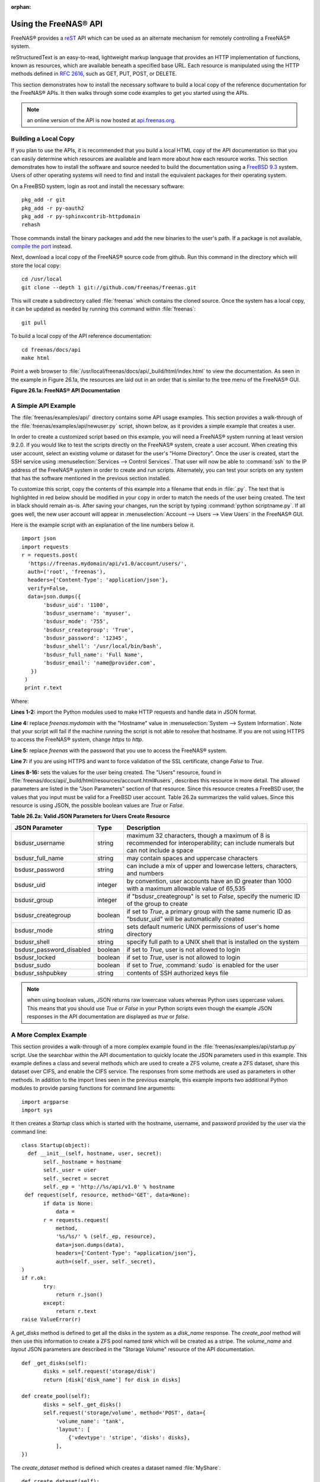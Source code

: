 :orphan:

.. _Using the FreeNAS® API:

Using the FreeNAS® API
=======================

FreeNAS® provides a
`reST <http://docutils.sourceforge.net/docs/ref/rst/restructuredtext.html>`_
API which can be used as an alternate mechanism for remotely controlling a FreeNAS® system.

reStructuredText is an easy-to-read, lightweight markup language that provides an HTTP implementation of functions, known as resources, which are available
beneath a specified base URL. Each resource is manipulated using the HTTP methods defined in :rfc:`2616`, such as GET, PUT, POST, or DELETE.

This section demonstrates how to install the necessary software to build a local copy of the reference documentation for the FreeNAS® APIs. It then walks
through some code examples to get you started using the APIs.

.. note:: an online version of the API is now hosted at
   `api.freenas.org <http://api.freenas.org>`_.

.. _Building a Local Copy:

Building a Local Copy
---------------------

If you plan to use the APIs, it is recommended that you build a local HTML copy of the API documentation so that you can easily determine which resources are
available and learn more about how each resource works. This section demonstrates how to install the software and source needed to build the documentation
using a
`FreeBSD 9.3 <https://www.freebsd.org/releases/9.3R/announce.html>`_
system. Users of other operating systems will need to find and install the equivalent packages for their operating system.

On a FreeBSD system, login as root and install the necessary software::

 pkg_add -r git
 pkg_add -r py-oauth2
 pkg_add -r py-sphinxcontrib-httpdomain
 rehash

Those commands install the binary packages and add the new binaries to the user's path. If a package is not available,
`compile the port <http://www.freebsd.org/doc/en_US.ISO8859-1/books/handbook/ports-using.html>`_
instead.

Next, download a local copy of the FreeNAS® source code from github. Run this command in the directory which will store the local copy::

 cd /usr/local
 git clone --depth 1 git://github.com/freenas/freenas.git

This will create a subdirectory called :file:`freenas` which contains the cloned source. Once the system has a local copy, it can be updated as needed by
running this command within :file:`freenas`::

 git pull

To build a local copy of the API reference documentation::

 cd freenas/docs/api
 make html

Point a web browser to :file:`/usr/local/freenas/docs/api/_build/html/index.html` to view the documentation. As seen in the example in Figure 26.1a, the
resources are laid out in an order that is similar to the tree menu of the FreeNAS® GUI.

**Figure 26.1a: FreeNAS® API Documentation**

|api.png|

.. |api.png| image:: images/api.png
    :width: 12.2in
    :height: 5.5in

.. _A Simple API Example:

A Simple API Example
--------------------

.. highlight:: python
   :linenothreshold: 4

The :file:`freenas/examples/api/` directory contains some API usage examples. This section provides a walk-through of the
:file:`freenas/examples/api/newuser.py` script, shown below, as it provides a simple example that creates a user.

In order to create a customized script based on this example, you will need a FreeNAS® system running at least version 9.2.0. If you would like to test the
scripts directly on the FreeNAS® system, create a user account. When creating this user account, select an existing volume or dataset for the user's "Home
Directory". Once the user is created, start the SSH service using :menuselection:`Services --> Control Services`. That user will now be able to :command:`ssh`
to the IP address of the FreeNAS® system in order to create and run scripts. Alternately, you can test your scripts on any system that has the software
mentioned in the previous section installed.

To customize this script, copy the contents of this example into a filename that ends in :file:`.py`. The text that is highlighted in red below should be
modified in your copy in order to match the needs of the user being created. The text in black should remain as-is. After saving your changes, run the script
by typing :command:`python scriptname.py`. If all goes well, the new user account will appear in :menuselection:`Account --> Users --> View Users` in the
FreeNAS® GUI.

Here is the example script with an explanation of the line numbers below it.
::

 import json
 import requests
 r = requests.post(
   'https://freenas.mydomain/api/v1.0/account/users/',
   auth=('root', 'freenas'),
   headers={'Content-Type': 'application/json'},
   verify=False,
   data=json.dumps({
 	'bsdusr_uid': '1100',
  	'bsdusr_username': 'myuser',
  	'bsdusr_mode': '755',
  	'bsdusr_creategroup': 'True',
  	'bsdusr_password': '12345',
  	'bsdusr_shell': '/usr/local/bin/bash',
  	'bsdusr_full_name': 'Full Name',
  	'bsdusr_email': 'name@provider.com',
    })
  )
  print r.text

Where:

**Lines 1-2:** import the Python modules used to make HTTP requests and handle data in JSON format.

**Line 4:** replace 
*freenas.mydomain* with the "Hostname" value in :menuselection:`System --> System Information`. Note that your script will fail if the machine running the
script is not able to resolve that hostname. If you are not using HTTPS to access the FreeNAS® system, change *https*
to *http*.

**Line 5:** replace *freenas* with the password that you use to access the FreeNAS® system.

**Line 7:** if you are using HTTPS and want to force validation of the SSL certificate, change
*False* to
*True*.

**Lines 8-16:** sets the values for the user being created. The "Users" resource, found in :file:`freenas/docs/api/_build/html/resources/account.html#users`,
describes this resource in more detail. The allowed parameters are listed in the "Json Parameters" section of that resource. Since this resource creates a
FreeBSD user, the values that you input must be valid for a FreeBSD user account. Table 26.2a summarizes the valid values. Since this resource is using JSON,
the possible boolean values are *True*
or *False*.

**Table 26.2a: Valid JSON Parameters for Users Create Resource**

+--------------------------+----------+----------------------------------------------------------------------------------------------------------------------+
| **JSON Parameter**       | **Type** | **Description**                                                                                                      |
|                          |          |                                                                                                                      |
|                          |          |                                                                                                                      |
+==========================+==========+======================================================================================================================+
| bsdusr_username          | string   | maximum 32 characters, though a maximum of 8 is recommended for interoperability; can include numerals but can not   |
|                          |          | include a space                                                                                                      |
|                          |          |                                                                                                                      |
+--------------------------+----------+----------------------------------------------------------------------------------------------------------------------+
| bsdusr_full_name         | string   | may contain spaces and uppercase characters                                                                          |
|                          |          |                                                                                                                      |
+--------------------------+----------+----------------------------------------------------------------------------------------------------------------------+
| bsdusr_password          | string   | can include a mix of upper and lowercase letters, characters, and numbers                                            |
|                          |          |                                                                                                                      |
+--------------------------+----------+----------------------------------------------------------------------------------------------------------------------+
| bsdusr_uid               | integer  | by convention, user accounts have an ID greater than 1000 with a maximum allowable value of 65,535                   |
|                          |          |                                                                                                                      |
+--------------------------+----------+----------------------------------------------------------------------------------------------------------------------+
| bsdusr_group             | integer  | if "bsdusr_creategroup" is set to *False*, specify the numeric ID of the group to create                             |
|                          |          |                                                                                                                      |
+--------------------------+----------+----------------------------------------------------------------------------------------------------------------------+
| bsdusr_creategroup       | boolean  | if set to *True*, a primary group with the same numeric ID as "bsdusr_uid" will be automatically created             |
|                          |          |                                                                                                                      |
+--------------------------+----------+----------------------------------------------------------------------------------------------------------------------+
| bsdusr_mode              | string   | sets default numeric UNIX permissions of user's home directory                                                       |
|                          |          |                                                                                                                      |
+--------------------------+----------+----------------------------------------------------------------------------------------------------------------------+
| bsdusr_shell             | string   | specify full path to a UNIX shell that is installed on the system                                                    |
|                          |          |                                                                                                                      |
+--------------------------+----------+----------------------------------------------------------------------------------------------------------------------+
| bsdusr_password_disabled | boolean  | if set to *True*, user is not allowed to login                                                                       |
|                          |          |                                                                                                                      |
+--------------------------+----------+----------------------------------------------------------------------------------------------------------------------+
| bsdusr_locked            | boolean  | if set to *True*, user is not allowed to login                                                                       |
|                          |          |                                                                                                                      |
+--------------------------+----------+----------------------------------------------------------------------------------------------------------------------+
| bsdusr_sudo              | boolean  | if set to *True*, :command:`sudo` is enabled for the user                                                            |
|                          |          |                                                                                                                      |
+--------------------------+----------+----------------------------------------------------------------------------------------------------------------------+
| bsdusr_sshpubkey         | string   | contents of SSH authorized keys file                                                                                 |
|                          |          |                                                                                                                      |
+--------------------------+----------+----------------------------------------------------------------------------------------------------------------------+


.. note:: when using boolean values, JSON returns raw lowercase values whereas Python uses uppercase values. This means that you should use
   *True* or
   *False* in your Python scripts even though the example JSON responses in the API documentation are displayed as
   *true* or
   *false*.

.. _A More Complex Example:

A More Complex Example
----------------------

This section provides a walk-through of a more complex example found in the :file:`freenas/examples/api/startup.py` script. Use the searchbar within the API
documentation to quickly locate the JSON parameters used in this example. This example defines a class and several methods which are used to create a ZFS 
volume, create a ZFS dataset, share this dataset over CIFS, and enable the CIFS service. The responses from some methods are used as parameters in other
methods. In addition to the import lines seen in the previous example, this example imports two additional Python modules to provide parsing functions for
command line arguments::

 import argparse
 import sys

It then creates a *Startup* class which is started with the hostname, username, and password provided by the user via the command line::

 class Startup(object):
   def __init__(self, hostname, user, secret):
	self._hostname = hostname
	self._user = user
	self._secret = secret
	self._ep = 'http://%s/api/v1.0' % hostname
  def request(self, resource, method='GET', data=None):
	if data is None:
	    data =
	r = requests.request(
	    method,
	    '%s/%s/' % (self._ep, resource),
	    data=json.dumps(data),
	    headers={'Content-Type': "application/json"},
	    auth=(self._user, self._secret),
 )
 if r.ok:
	try:
	    return r.json()
	except:
	    return r.text
 raise ValueError(r)

A *get_disks* method is defined to get all the disks in the system as a
*disk_name* response. The
*create_pool* method will then use this information to create a ZFS pool named
*tank* which will be created as a stripe. The
*volume_name* and
*layout* JSON parameters are described in the "Storage Volume" resource of the API documentation.
::

 def _get_disks(self):
	disks = self.request('storage/disk')
	return [disk['disk_name'] for disk in disks]

 def create_pool(self):
	disks = self._get_disks()
	self.request('storage/volume', method='POST', data={
	    'volume_name': 'tank',
	    'layout': [
		{'vdevtype': 'stripe', 'disks': disks},
	    ],
 })

The *create_dataset* method is defined which creates a dataset named :file:`MyShare`:
::

 def create_dataset(self):
	self.request('storage/volume/tank/datasets', method='POST', data={
	    'name': 'MyShare',
	})

The *create_cifs_share* method is used to share :file:`/mnt/tank/MyShare` with guest-only access enabled. The
*cifs_name*,
*cifs_path*,
*cifs_guestonly* JSON parameters, as well as the other allowable parameters, are described in the "Sharing CIFS" resource of the API documentation.
::

 def create_cifs_share(self):
	self.request('sharing/cifs', method='POST', data={
	    'cifs_name': 'My Test Share',
	    'cifs_path': '/mnt/tank/MyShare',
	    'cifs_guestonly': True
 })

Finally, the *service_start* method issues a command to enable the CIFS service. The
*srv_enable* JSON parameter is described in the Services Services resource.
::

 def service_start(self, name):
	self.request('services/services/%s' % name, method='PUT', data={
	    'srv_enable': True,

 })